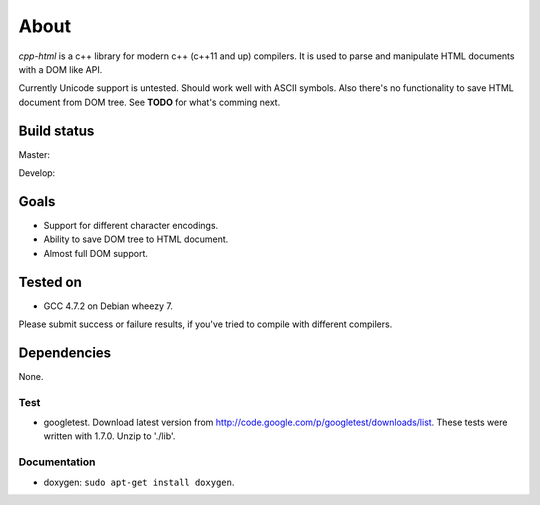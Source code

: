 =====
About
=====


*cpp-html* is a c++ library for modern c++ (c++11 and up) compilers. It
is used to parse and manipulate HTML documents with a DOM like API.

Currently Unicode support is untested. Should work well with ASCII symbols.
Also there's no functionality to save HTML document from DOM tree.
See **TODO** for what's comming next.


Build status
============

Master:

.. image:: https://travis-ci.org/povilasb/cpp-html.svg?branch=master

Develop:

.. image:: https://travis-ci.org/povilasb/cpp-html.svg?branch=develop


Goals
=====

* Support for different character encodings.
* Ability to save DOM tree to HTML document.
* Almost full DOM support.


Tested on
=========

* GCC 4.7.2 on Debian wheezy 7.

Please submit success or failure results, if you've tried to compile with
different compilers.


Dependencies
============

None.


Test
----

* googletest. Download latest version from
  http://code.google.com/p/googletest/downloads/list. These tests were written
  with 1.7.0. Unzip to './lib'.


Documentation
-------------

* doxygen: ``sudo apt-get install doxygen``.
